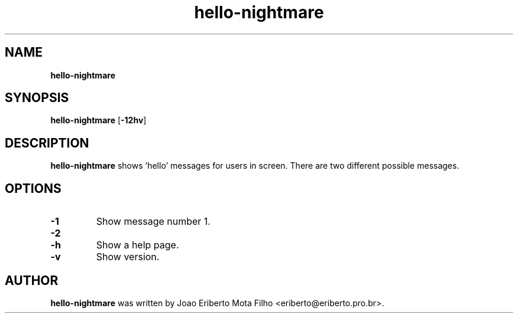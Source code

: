 .\" Text automatically generated by txt2man
.TH hello-nightmare 1 "25 Aug 2019" "hello-nightmare-1.0-beta1" "say hello to users"
.SH NAME
\fBhello-nightmare
\fB
.SH SYNOPSIS
.nf
.fam C
\fBhello-nightmare\fP [\fB-12hv\fP]

.fam T
.fi
.fam T
.fi
.SH DESCRIPTION
\fBhello-nightmare\fP shows 'hello' messages for users in screen. There are two different possible messages.
.SH OPTIONS
.TP
.B
\fB-1\fP
Show message number 1.
.TP
.B
\fB-2\fP
.Show message number 2.
.TP
.B
\fB-h\fP
Show a help page.
.TP
.B
\fB-v\fP
Show version.
.SH AUTHOR
\fBhello-nightmare\fP was written by Joao Eriberto Mota Filho <eriberto@eriberto.pro.br>.
